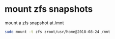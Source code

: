 #+STARTUP: showall
#+OPTIONS: num:nil
#+OPTIONS: author:nil

* mount zfs snapshots

mount a zfs snapshot at /mnt

#+BEGIN_SRC sh
sudo mount -t zfs zroot/usr/home@2018-08-24 /mnt
#+END_SRC
